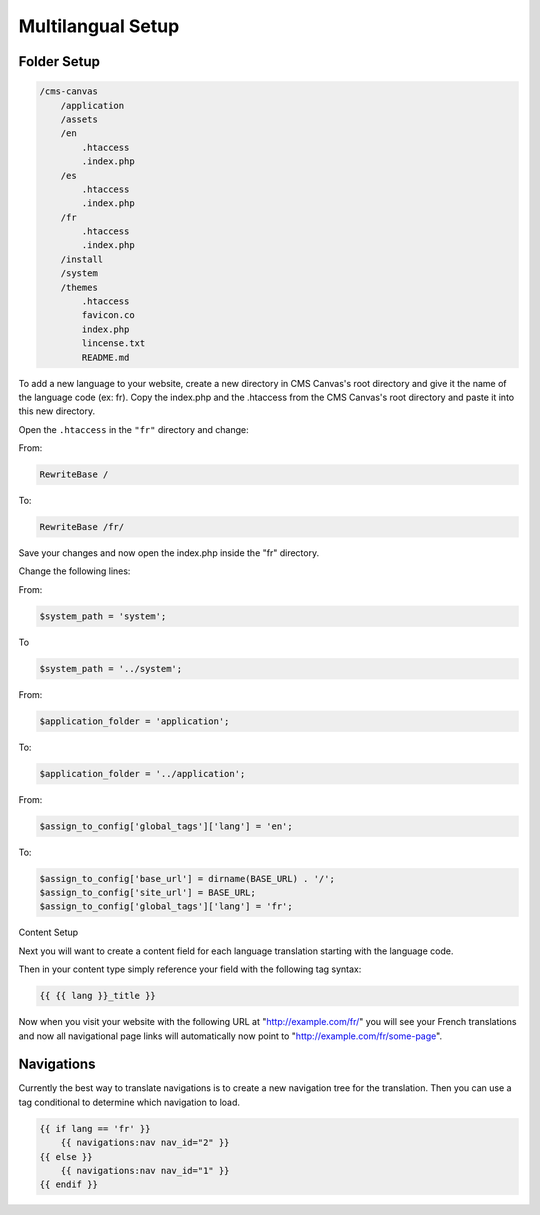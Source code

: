 
Multilangual Setup
==================

Folder Setup
############

.. code-block:: php 

    /cms-canvas
        /application
        /assets
        /en
            .htaccess
            .index.php
        /es
            .htaccess
            .index.php
        /fr
            .htaccess
            .index.php
        /install
        /system
        /themes
            .htaccess
            favicon.co
            index.php
            lincense.txt
            README.md
            
To add a new language to your website, create a new directory in CMS Canvas's root directory and give it the name of the language code (ex: fr). Copy the index.php and the .htaccess from the CMS Canvas's root directory and paste it into this new directory.

.. note::: In this example we will be adding French (fr).

Open the ``.htaccess`` in the ``"fr"`` directory and change:

From:

.. code-block:: php 
    
    RewriteBase /

To:

.. code-block:: php 

    RewriteBase /fr/

Save your changes and now open the index.php inside the "fr" directory.

Change the following lines:

From:

.. code-block:: php 

    $system_path = 'system';

To

.. code-block:: php 

    $system_path = '../system';

From:

.. code-block:: php 
    
    $application_folder = 'application';

To:

.. code-block:: php 

    $application_folder = '../application';

From:

.. code-block:: php 

    $assign_to_config['global_tags']['lang'] = 'en';

To:

.. code-block:: php 

    $assign_to_config['base_url'] = dirname(BASE_URL) . '/';
    $assign_to_config['site_url'] = BASE_URL;
    $assign_to_config['global_tags']['lang'] = 'fr';

Content Setup

Next you will want to create a content field for each language translation starting with the language code.

Then in your content type simply reference your field with the following tag syntax:

.. code-block:: php 

    {{ {{ lang }}_title }}

Now when you visit your website with the following URL at "http://example.com/fr/" you will see your French translations and now all navigational page links will automatically now point to "http://example.com/fr/some-page".

Navigations
###########

Currently the best way to translate navigations is to create a new navigation tree for the translation. Then you can use a tag conditional to determine which navigation to load.

.. code-block:: php 

    {{ if lang == 'fr' }}
        {{ navigations:nav nav_id="2" }}
    {{ else }}
        {{ navigations:nav nav_id="1" }}
    {{ endif }}

